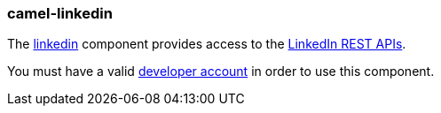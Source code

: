 ### camel-linkedin

The http://camel.apache.org/linkedin.html[linkedin,window=_blank] 
component provides access to the https://developer.linkedin.com/rest[LinkedIn REST APIs,window=_blank].

You must have a valid https://www.linkedin.com/secure/developer[developer account,window=_blank] in order to use this component.

